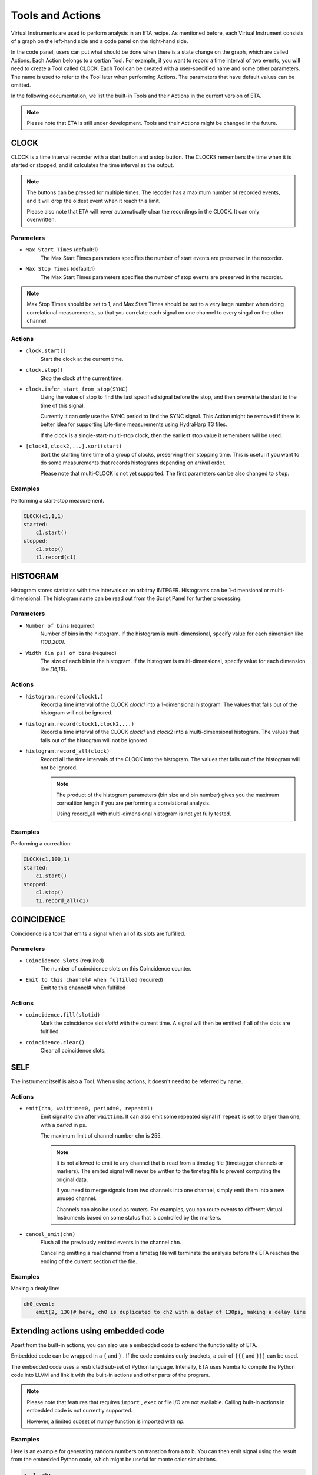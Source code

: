Tools and Actions
===============================

Virtual Instruments are used to perform analysis in an ETA recipe. As mentioned before, each Virtual Instrument consists of a graph on the left-hand side and a code panel on the right-hand side.

In the code panel, users can put what should be done when there is a state change on the graph, which are called Actions.
Each Action belongs to a certian Tool. For example, if you want to record a time interval of two events, you will need to create a Tool called CLOCK.
Each Tool can be created with a user-specified name and some other parameters. The name is used to refer to the Tool later when performing Actions. The parameters that have default values can be omitted.

In the following documentation, we list the built-in Tools and their Actions in the current version of ETA. 

.. note::
    Please note that ETA is still under development. Tools and their Actions might be changed in the future.


CLOCK
------------------------------

CLOCK is a time interval recorder with a start button and a stop button. The CLOCKS remembers the time when it is started or stopped, and it calculates the time interval as the output.

.. note::
        The buttons can be pressed for multiple times. The recoder has a maximum number of recorded events, and it will drop the oldest event when it reach this limit. 
        
        Please also note that ETA will never automatically clear the recordings in the CLOCK. It can only overwritten.

Parameters
......

- ``Max Start Times`` (default:1)
    The Max Start Times parameters specifies the number of start events are preserved in the recorder. 
    
- ``Max Stop Times`` (default:1)
    The Max Start Times parameters specifies the number of stop events are preserved in the recorder.

.. note::

    Max Stop Times should be set to 1, and Max Start Times should be set to a very large number when doing correlational measurements, so that you correlate each signal on one channel to every singal on the other channel.

Actions
......


- ``clock.start()``
    Start the clock at the current time.
    
 
- ``clock.stop()``
    Stop the clock at the current time.

- ``clock.infer_start_from_stop(SYNC)``
    Using the value of stop to find the last specified signal before the stop, and then overwirte the start to the time of this signal.
    
    Currently it can only use the SYNC period to find the SYNC signal. This Action might be removed if there is better idea for supporting Life-time measurements using HydraHarp T3 files.

    If the clock is a single-start-multi-stop clock, then the earliest stop value it remembers will be used.

- ``[clock1,clock2,...].sort(start)``
    Sort the starting time time of a group of clocks, preserving their stopping time.
    This is useful if you want to do some measurements that records histograms depending on arrival order.

    Please note that multi-CLOCK is not yet supported.
    The first parameters can be also changed to ``stop``.

Examples
......

Performing a start-stop measurement.

.. code-block:: python    
   
    CLOCK(c1,1,1)
    started:
        c1.start()
    stopped:
        c1.stop()  
        t1.record(c1)

HISTOGRAM
------------------------------
Histogram stores statistics with time intervals or an arbitray INTEGER. Histograms can be 1-dimensional or multi-dimensional. 
The histogram name can be read out from the Script Panel for further processing.

Parameters
......

- ``Number of bins`` (required)
    Number of bins in the histogram. If the histogram is multi-dimensional, specify value for each dimension like `[100,200]`.

- ``Width (in ps) of bins`` (required)
    The size of each bin in the histogram. If the histogram is multi-dimensional, specify value for each dimension like `[16,16]`.


Actions
......

- ``histogram.record(clock1,)``
    Record a time interval of the CLOCK `clock1` into a 1-dimensional histogram. The values that falls out of the histogram will not be ignored.

- ``histogram.record(clock1,clock2,...)``
    Record a time interval of the CLOCK `clock1` and `clock2` into a multi-dimensional histogram. The values that falls out of the histogram will not be ignored.

- ``histogram.record_all(clock)``
    Record all the time intervals of the CLOCK into the histogram. The values that falls out of the histogram will not be ignored.

    .. note::
        The product of the histogram parameters (bin size and bin number) gives you the maximum correaltion length if you are performing a correlational analysis.
        
        Using record_all with multi-dimensional histogram is not yet fully tested.

Examples
......

Performing a correaltion:

.. code-block:: python    
   
    CLOCK(c1,100,1)
    started:
        c1.start()
    stopped:
        c1.stop()  
        t1.record_all(c1)

COINCIDENCE
------------------------------
Coincidence is a tool that emits a signal when all of its slots are fulfilled.

Parameters
......

- ``Coincidence Slots`` (required)
    The number of coincidence slots on this Coincidence counter.

- ``Emit to this channel# when fulfilled`` (required)
    Emit to this channel# when fulfilled


Actions
......


- ``coincidence.fill(slotid)``
    Mark the coincidence slot `slotid` with the current time. A signal will then be emitted if all of the slots are fulfilled.

- ``coincidence.clear()``
    Clear all coincidence slots.


SELF
------------------------------
The instrument itself is also a Tool. When using actions, it doesn't need to be referred by name.

Actions
......


- ``emit(chn, waittime=0, period=0, repeat=1)``
    Emit signal to chn after ``waittime``. It can also emit some repeated signal if  ``repeat`` is set to larger than one, with a `period` in ps.
    
    The maximum limit of channel number ``chn`` is 255.
 
    .. note::
        It is not allowed to emit to any channel that is read from a timetag file (timetagger channels or markers). The emited signal will never be written to the timetag file to prevent corrputing the original data.

        If you need to merge signals from two channels into one channel, simply emit them into a new unused channel.

        Channels can also be used as routers. For examples, you can route events to different Virtual Instruments based on some status that is controlled by the markers.
        
- ``cancel_emit(chn)``
    Flush all the previously emitted events in the channel ``chn``.

    Canceling emitting a real channel from a timetag file will terminate the analysis before the ETA reaches the ending of the current section of the file.

Examples
......

Making a dealy line:

.. code-block:: python    
   
    ch0_event:
        emit(2, 130)# here, ch0 is duplicated to ch2 with a delay of 130ps, making a delay line


Extending actions using embedded code
-----------------------

Apart from the built-in actions, you can also use a embedded code to extend the functionality of ETA.

Embedded code can be wrapped in a  ``{`` and ``}`` . If the code contains curly brackets, a pair of ``{{{`` and ``}}}`` can be used.

The embedded code uses a restricted sub-set of Python language. Intenally, ETA uses Numba to compile the Python code into LLVM and link it with the built-in actions and other parts of the program. 

.. note::
    Please note that features that requires ``import`` , ``exec`` or file I/O are not available. Calling built-in actions in embedded code is not currently supported.
    
    However, a limited subset of numpy function is imported with `np`. 

Examples
....

Here is an example for generating random numbers on transtion from a to b. You can then emit signal using the result from the embedded Python code, which might be useful for monte calor simulations.

.. code::

      a--1-->b:
          start(c1) # execute bulit-in action
          #execute the embedded Python code
          {   
              mu, sigma = 0, 0.1 # mean and standard deviation
              s = np.random.normal(mu, sigma) #generate random numbers
              print(s) # print the genreated floating number
          }
          